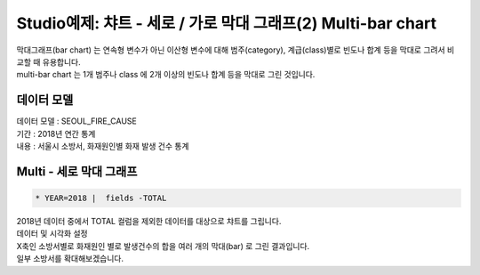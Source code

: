 Studio예제: 챠트 - 세로 / 가로 막대 그래프(2) Multi-bar chart
============================================================================

| 막대그래프(bar chart) 는 연속형 변수가 아닌 이산형 변수에 대해 범주(category), 계급(class)별로 빈도나 합계 등을 막대로 그려서 비교할 때 유용합니다.
| multi-bar chart 는 1개 범주나 class 에 2개 이상의 빈도나 합계 등을 막대로 그린 것입니다.



데이터 모델
------------------------------


| 데이터 모델 : SEOUL_FIRE_CAUSE
| 기간 : 2018년 연간 통계
| 내용 : 서울시 소방서, 화재원인별 화재 발생 건수 통계



.. image:: images/chart_bar_21.png
    :alt: chart_bar_21




Multi - 세로 막대 그래프
-------------------------------------------


.. code::

  * YEAR=2018 |  fields -TOTAL


| 2018년 데이터 중에서 TOTAL 컬럼을 제외한 데이터를 대상으로 챠트를 그립니다.

.. image:: images/chart_bar_18.png
    :scale: 70%
    :alt: chart_bar_18



| 데이터 및 시각화 설정


.. image:: images/chart_bar_19.png
    :scale: 80%
    :alt: chart_bar_19


| X축인 소방서별로 화재원인 별로 발생건수의 합을 여러 개의 막대(bar) 로 그린 결과입니다.
| 일부 소방서를 확대해보겠습니다.





